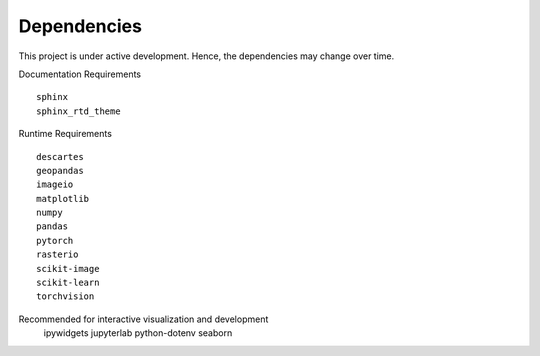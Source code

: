 Dependencies
============

This project is under active development. Hence, the dependencies may change over time.


Documentation Requirements
::

  sphinx
  sphinx_rtd_theme


Runtime Requirements
::

  descartes
  geopandas
  imageio
  matplotlib
  numpy
  pandas
  pytorch
  rasterio
  scikit-image
  scikit-learn
  torchvision


Recommended for interactive visualization and development
  ::

  ipywidgets
  jupyterlab
  python-dotenv
  seaborn
